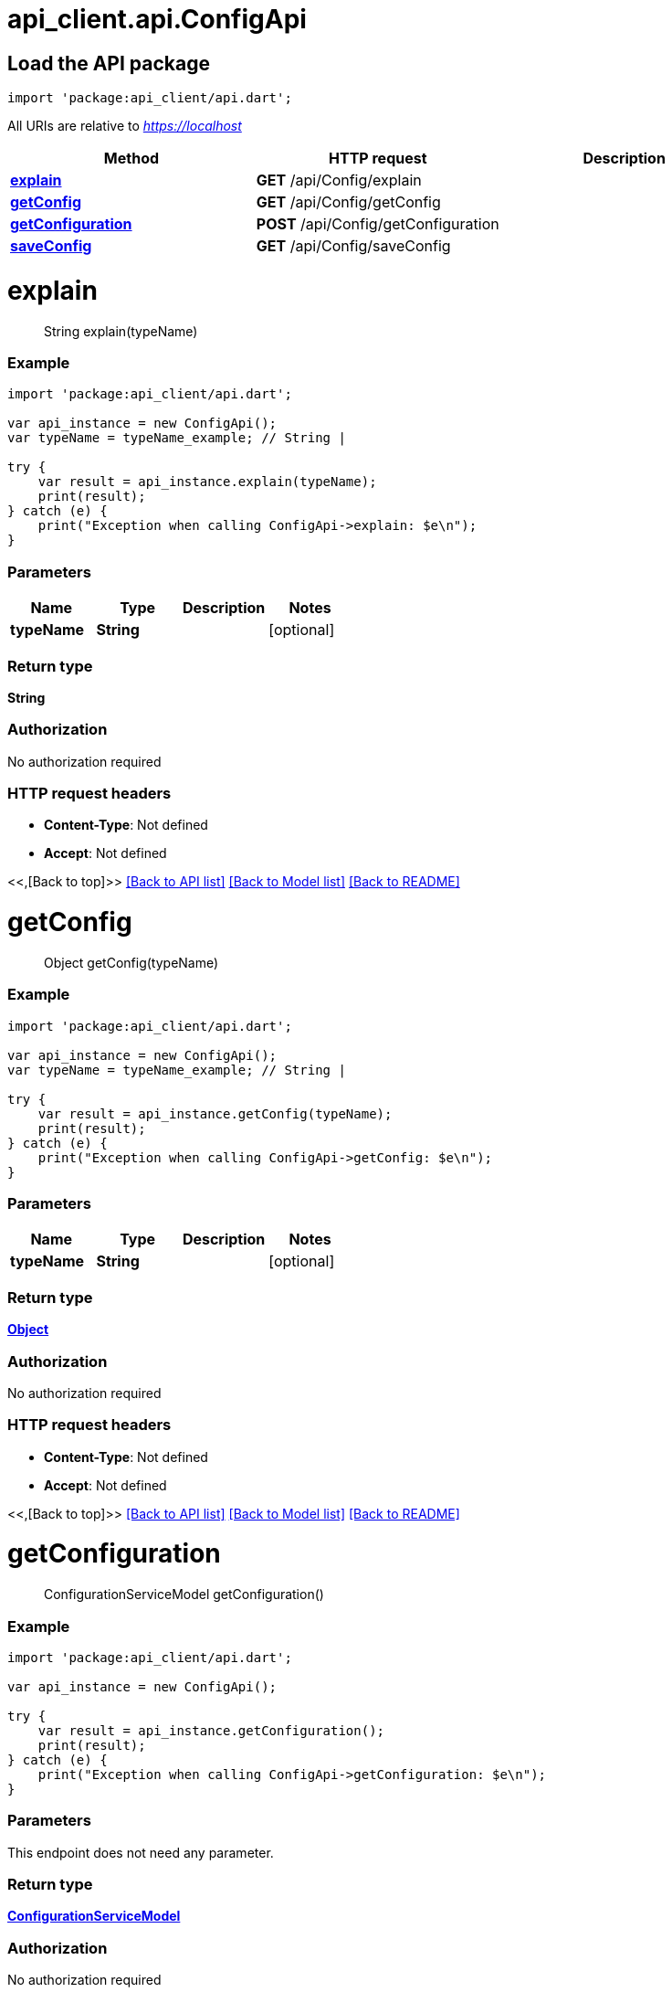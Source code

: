 = api_client.api.ConfigApi
:doctype: book

== Load the API package

[source,dart]
----
import 'package:api_client/api.dart';
----

All URIs are relative to _https://localhost_

|===
| Method | HTTP request | Description

| link:ConfigApi.md#explain[*explain*]
| *GET* /api/Config/explain
|

| link:ConfigApi.md#getConfig[*getConfig*]
| *GET* /api/Config/getConfig
|

| link:ConfigApi.md#getConfiguration[*getConfiguration*]
| *POST* /api/Config/getConfiguration
|

| link:ConfigApi.md#saveConfig[*saveConfig*]
| *GET* /api/Config/saveConfig
|
|===

= *explain*

____
String explain(typeName)
____

[discrete]
=== Example

[source,dart]
----
import 'package:api_client/api.dart';

var api_instance = new ConfigApi();
var typeName = typeName_example; // String |

try {
    var result = api_instance.explain(typeName);
    print(result);
} catch (e) {
    print("Exception when calling ConfigApi->explain: $e\n");
}
----

[discrete]
=== Parameters

|===
| Name | Type | Description | Notes

| *typeName*
| *String*
|
| [optional]
|===

[discrete]
=== Return type

*String*

[discrete]
=== Authorization

No authorization required

[discrete]
=== HTTP request headers

* *Content-Type*: Not defined
* *Accept*: Not defined

<<,[Back to top]>> link:../README.md#documentation-for-api-endpoints[[Back to API list\]] link:../README.md#documentation-for-models[[Back to Model list\]] xref:../README.adoc[[Back to README\]]

= *getConfig*

____
Object getConfig(typeName)
____

[discrete]
=== Example

[source,dart]
----
import 'package:api_client/api.dart';

var api_instance = new ConfigApi();
var typeName = typeName_example; // String |

try {
    var result = api_instance.getConfig(typeName);
    print(result);
} catch (e) {
    print("Exception when calling ConfigApi->getConfig: $e\n");
}
----

[discrete]
=== Parameters

|===
| Name | Type | Description | Notes

| *typeName*
| *String*
|
| [optional]
|===

[discrete]
=== Return type

xref:Object.adoc[*Object*]

[discrete]
=== Authorization

No authorization required

[discrete]
=== HTTP request headers

* *Content-Type*: Not defined
* *Accept*: Not defined

<<,[Back to top]>> link:../README.md#documentation-for-api-endpoints[[Back to API list\]] link:../README.md#documentation-for-models[[Back to Model list\]] xref:../README.adoc[[Back to README\]]

= *getConfiguration*

____
ConfigurationServiceModel getConfiguration()
____

[discrete]
=== Example

[source,dart]
----
import 'package:api_client/api.dart';

var api_instance = new ConfigApi();

try {
    var result = api_instance.getConfiguration();
    print(result);
} catch (e) {
    print("Exception when calling ConfigApi->getConfiguration: $e\n");
}
----

[discrete]
=== Parameters

This endpoint does not need any parameter.

[discrete]
=== Return type

xref:ConfigurationServiceModel.adoc[*ConfigurationServiceModel*]

[discrete]
=== Authorization

No authorization required

[discrete]
=== HTTP request headers

* *Content-Type*: Not defined
* *Accept*: Not defined

<<,[Back to top]>> link:../README.md#documentation-for-api-endpoints[[Back to API list\]] link:../README.md#documentation-for-models[[Back to Model list\]] xref:../README.adoc[[Back to README\]]

= *saveConfig*

____
Object saveConfig(typeName, serializedConfig)
____

[discrete]
=== Example

[source,dart]
----
import 'package:api_client/api.dart';

var api_instance = new ConfigApi();
var typeName = typeName_example; // String |
var serializedConfig = new String(); // String |

try {
    var result = api_instance.saveConfig(typeName, serializedConfig);
    print(result);
} catch (e) {
    print("Exception when calling ConfigApi->saveConfig: $e\n");
}
----

[discrete]
=== Parameters

|===
| Name | Type | Description | Notes

| *typeName*
| *String*
|
| [optional]

| *serializedConfig*
| *String*
|
| [optional]
|===

[discrete]
=== Return type

xref:Object.adoc[*Object*]

[discrete]
=== Authorization

No authorization required

[discrete]
=== HTTP request headers

* *Content-Type*: application/json-patch+json, application/json, text/json, application/_*+json
* *Accept*: Not defined

<<,[Back to top]>> link:../README.md#documentation-for-api-endpoints[[Back to API list\]] link:../README.md#documentation-for-models[[Back to Model list\]] xref:../README.adoc[[Back to README\]]
